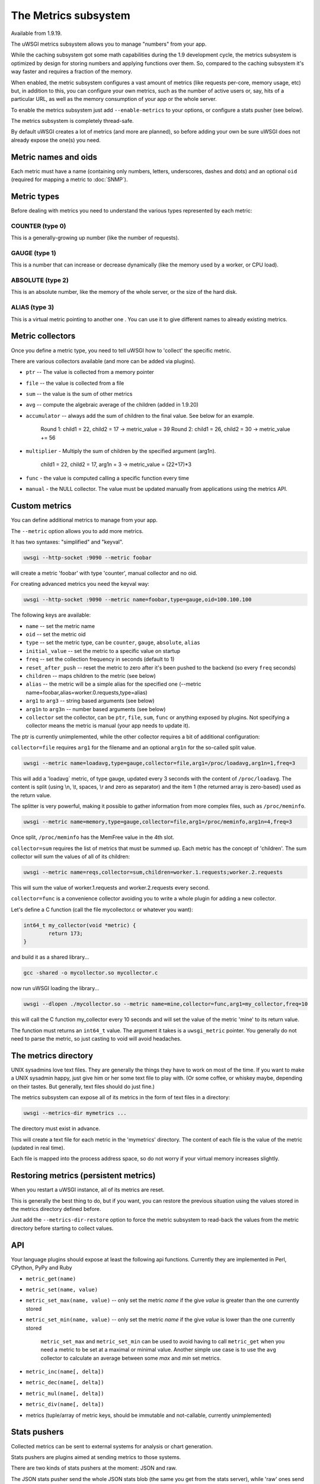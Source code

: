 The Metrics subsystem
=====================

Available from 1.9.19.

The uWSGI metrics subsystem allows you to manage "numbers" from your app.

While the caching subsystem got some math capabilities during the 1.9 development cycle, the metrics subsystem
is optimized by design for storing numbers and applying functions over them. So, compared to the caching subsystem it's way faster
and requires a fraction of the memory.

When enabled, the metric subsystem configures a vast amount of metrics (like requests per-core, memory usage, etc) but, in addition to this, you can configure your own metrics,
such as the number of active users or, say, hits of a particular URL, as well as the memory consumption of your app or the whole server.

To enable the metrics subsystem just add ``--enable-metrics`` to your options, or configure a stats pusher (see below).

The metrics subsystem is completely thread-safe.

By default uWSGI creates a lot of metrics (and more are planned), so before adding your own be sure uWSGI does not already expose the one(s) you need.

Metric names and oids
*********************

Each metric must have a name (containing only numbers, letters, underscores, dashes and dots) and an optional ``oid`` (required for mapping a metric to :doc:`SNMP`).

Metric types
************

Before dealing with metrics you need to understand the various types represented by each metric:


COUNTER (type 0)
^^^^^^^^^^^^^^^^

This is a generally-growing up number (like the number of requests).

GAUGE (type 1)
^^^^^^^^^^^^^^

This is a number that can increase or decrease dynamically (like the memory used by a worker, or CPU load).

ABSOLUTE (type 2)
^^^^^^^^^^^^^^^^^

This is an absolute number, like the memory of the whole server, or the size of the hard disk.

ALIAS (type 3)
^^^^^^^^^^^^^^

This is a virtual metric pointing to another one . You can use it to give different names to already existing metrics.

Metric collectors
*****************

Once you define a metric type, you need to tell uWSGI how to 'collect' the specific metric.

There are various collectors available (and more can be added via plugins).

* ``ptr`` -- The value is collected from a memory pointer
* ``file`` -- the value is collected from a file
* ``sum`` -- the value is the sum of other metrics
* ``avg`` -- compute the algebraic average of the children (added in 1.9.20)
* ``accumulator`` -- always add the sum of children to the final value. See below for an example.

   Round 1: child1 = 22, child2 = 17 -> metric_value = 39
   Round 2: child1 = 26, child2 = 30 -> metric_value += 56

* ``multiplier`` - Multiply the sum of children by the specified argument (arg1n).

   child1 = 22, child2 = 17, arg1n = 3 -> metric_value = (22+17)*3

* ``func`` - the value is computed calling a specific function every time
* ``manual`` - the NULL collector. The value must be updated manually from applications using the metrics API.

Custom metrics
**************

You can define additional metrics to manage from your app.

The ``--metric`` option allows you to add more metrics.

It has two syntaxes: "simplified" and "keyval".

.. code-block:: sh

   uwsgi --http-socket :9090 --metric foobar
   
will create a metric 'foobar' with type 'counter', manual collector and no oid.

For creating advanced metrics you need the keyval way:

.. code-block:: sh

   uwsgi --http-socket :9090 --metric name=foobar,type=gauge,oid=100.100.100
   
The following keys are available:

* ``name`` -- set the metric name
* ``oid`` -- set the metric oid
* ``type`` -- set the metric type, can be ``counter``, ``gauge``, ``absolute``, ``alias``
* ``initial_value`` -- set the metric to a specific value on startup
* ``freq`` -- set the collection frequency in seconds (default to 1)
* ``reset_after_push`` -- reset the metric to zero after it's been pushed to the backend (so every ``freq`` seconds)
* ``children`` -- maps children to the metric (see below)
* ``alias`` -- the metric will be a simple alias for the specified one (--metric name=foobar,alias=worker.0.requests,type=alias)
* ``arg1`` to ``arg3`` -- string based arguments (see below)
* ``arg1n`` to ``arg3n`` -- number based arguments (see below)
* ``collector`` set the collector, can be ``ptr``, ``file``, ``sum``, ``func`` or anything exposed by plugins. Not specifying a collector means the metric is manual (your app needs to update it).

The ptr is currently unimplemented, while the other collector requires a bit of additional configuration:

``collector=file`` requires ``arg1`` for the filename and an optional ``arg1n`` for the so-called split value.

.. code-block:: sh

   uwsgi --metric name=loadavg,type=gauge,collector=file,arg1=/proc/loadavg,arg1n=1,freq=3
   
This will add a 'loadavg` metric, of type gauge, updated every 3 seconds with the content of ``/proc/loadavg``. The content is split (using \\n, \\t, spaces, \\r and zero as separator) and the item 1 (the returned array is zero-based) used as the return value.

The splitter is very powerful, making it possible to gather information from more complex files, such as ``/proc/meminfo``.

.. code-block:: sh

   uwsgi --metric name=memory,type=gauge,collector=file,arg1=/proc/meminfo,arg1n=4,freq=3
   
Once split, ``/proc/meminfo`` has the MemFree value in the 4th slot.

``collector=sum`` requires the list of metrics that must be summed up. Each metric has the concept of 'children'. The sum collector
will sum the values of all of its children:

.. code-block:: sh

   uwsgi --metric name=reqs,collector=sum,children=worker.1.requests;worker.2.requests
   
This will sum the value of worker.1.requests and worker.2.requests every second.

``collector=func`` is a convenience collector avoiding you to write a whole plugin for adding a new collector.

Let's define a C function (call the file mycollector.c or whatever you want):

.. code-block:: c

   int64_t my_collector(void *metric) {
           return 173;
   }
   
and build it as a shared library...

.. code-block:: sh

   gcc -shared -o mycollector.so mycollector.c
   
now run uWSGI loading the library...

.. code-block:: sh

   uwsgi --dlopen ./mycollector.so --metric name=mine,collector=func,arg1=my_collector,freq=10
   
this will call the C function my_collector every 10 seconds and will set the value of the metric 'mine' to its return value.

The function must returns an ``int64_t`` value. The argument it takes is a ``uwsgi_metric`` pointer. You generally do not need to parse the metric, so just casting to void will avoid headaches.

The metrics directory
*********************

UNIX sysadmins love text files. They are generally the things they have to work on most of the time. If you want to make a UNIX sysadmin happy, just give him or her some text file to play with. (Or some coffee, or whiskey maybe, depending on their tastes. But generally, text files should do just fine.)

The metrics subsystem can expose all of its metrics in the form of text files in a directory:

.. code-block:: uwsgi

   uwsgi --metrics-dir mymetrics ...
   
The directory must exist in advance.

This will create a text file for each metric in the 'mymetrics' directory. The content of each file is the value of the metric (updated in real time).

Each file is mapped into the process address space, so do not worry if your virtual memory increases slightly.

Restoring metrics (persistent metrics)
**************************************

When you restart a uWSGI instance, all of its metrics are reset.

This is generally the best thing to do, but if you want, you can restore the previous situation using the values stored in the metrics
directory defined before.

Just add the ``--metrics-dir-restore`` option to force the metric subsystem to read-back the values from the metric directory before
starting to collect values.

API
***

Your language plugins should expose at least the following api functions. Currently they are implemented in Perl, CPython, PyPy and Ruby

* ``metric_get(name)``
* ``metric_set(name, value)``
* ``metric_set_max(name, value)`` -- only set the metric *name* if the give *value* is greater than the one currently stored
* ``metric_set_min(name, value)`` -- only set the metric *name* if the give *value* is lower than the one currently stored

    ``metric_set_max`` and ``metric_set_min`` can be used to avoid having to call ``metric_get`` when you need a metric to be set at a maximal or minimal value. Another simple use case is to use the ``avg`` collector to calculate an average between some *max* and *min* set metrics.

* ``metric_inc(name[, delta])``
* ``metric_dec(name[, delta])``
* ``metric_mul(name[, delta])``
* ``metric_div(name[, delta])``
* metrics (tuple/array of metric keys, should be immutable and not-callable, currently unimplemented)

Stats pushers
*************

Collected metrics can be sent to external systems for analysis or chart generation.

Stats pushers are plugins aimed at sending metrics to those systems.

There are two kinds of stats pushers at the moment: JSON and raw.

The JSON stats pusher send the whole JSON stats blob (the same you get from the stats server), while 'raw' ones send the metrics list.

Currently available stats pushers:

rrdtool
^^^^^^^

* Type: raw
* Plugin: rrdtool (builtin by default)
* Requires (during runtime): librrd.so
* Syntax: ``--stats-push rrdtool:my_rrds ...``

This will store an rrd file for each metric in the specified directory. Each rrd file has a single data source named 'metric'.

Usage:

.. code-block:: sh

   uwsgi --rrdtool my_rrds ...
   # or
   uwsgi --stats-push rrdtool:my_rrds ...
   
By default the RRD files are updated every 300 seconds. You can tune this value with ``--rrdtool-freq``

The librrd.so library is detected at runtime. If you need you can specify its absolute path with ``--rrdtool-lib``.

statsd
^^^^^^

* Type: raw
* Plugin: stats_pusher_statsd
* Syntax: ``--stats-push statsd:address[,prefix]``

Push metrics to a statsd server.

Usage:

.. code-block:: sh

    uwsgi --stats-push statsd:127.0.0.1:8125,myinstance ...

carbon
^^^^^^

* Type: raw
* Plugin: carbon (built-in by default)
* See: :doc:`Carbon`

zabbix
^^^^^^

* Type: raw
* Plugin: zabbix
* Syntax: ``--stats-push zabbix:address[,prefix]``

Push metrics to a zabbix server.

The plugin exposes a ``--zabbix-template`` option that will generate a zabbix template (on stdout or in the specified file) containing all of the exposed metrics as trapper items.

.. note:: On some Zabbix versions you will need to authorize the IP addresses allowed to push items.

Usage: 

.. code-block:: sh

   uwsgi --stats-push zabbix:127.0.0.1:10051,myinstance ...
   
mongodb
^^^^^^^

* Type: json
* Plugin: stats_pusher_mongodb
* Required (build time): libmongoclient.so
* Syntax (keyval): ``--stats-push mongodb:addr=<addr>,collection=<db>,freq=<freq>``

Push statistics (as JSON) the the specified MongoDB database.

file
^^^^

* Type: json
* Plugin: stats_pusher_file

Example plugin storing stats JSON in a file.

socket
^^^^^^

* Type: raw
* Plugin: stats_pusher_socket (builtin by default)
* Syntax: ``--stats-push socket:address[,prefix]``

Push metrics to a UDP server with the following format: ``<metric> <type> <value>`` (<type> is in the numeric form previously reported).

Example:

.. code-block:: sh

   uwsgi --stats-push socket:127.0.0.1:8125,myinstance ...

Alarms/Thresholds
*****************

You can configure one or more "thresholds" for each metric.

Once this limit is reached the specified alarm (see :doc:`AlarmSubsystem`) is triggered.

Once the alarm is delivered you may choose to reset the counter to a specific value (generally 0), or continue triggering alarms
with a specified rate.

.. code-block:: ini

   [uwsgi]
   ...
   metric-alarm = key=worker.0.avg_response_time,value=2000,alarm=overload,rate=30
   metric-alarm = key=loadavg,value=3,alarm=overload,rate=120
   metric-threshold = key=mycounter,value=1000,reset=0
   ...
   
Specifying an alarm is not required. Using the threshold value to automatically reset a metric is perfectly valid.
   
Note: ``--metric-threshold`` and ``--metric-alarm`` are aliases for the same option.

SNMP integration
****************

The :doc:`SNMP` server exposes metrics starting from the 1.3.6.1.4.1.35156.17.3 OID.

For example to get the value of ``worker.0.requests``:

.. code-block:: sh

   snmpget -v2c -c <snmp_community> <snmp_addr>:<snmp_port> 1.3.6.1.4.1.35156.17.3.0.1
   
Remember: only metrics with an associated OID can be used via SNMP.

Internal Routing integration
****************************

The ''router_metrics'' plugin (builtin by default) adds a series of actions to the internal routing subsystem.

* ``metricinc:<metric>[,value]`` increase the <metric>
* ``metricdec:<metric>[,value]`` decrease the <metric>
* ``metricmul:<metric>[,value]`` multiply the <metric>
* ``metricdiv:<metric>[,value]`` divide the <metric>
* ``metricset:<metric>,<value>`` set <metric> to <value>

In addition to action, a route var named "metric" is added.

Example:

.. code-block:: ini

   [uwsgi]
   metric = mymetric
   route = ^/foo metricinc:mymetric
   route-run = log:the value of the metric 'mymetric' is ${metric[mymetric]}
   log-format = %(time) - %(metric.mymetric)

Request logging
***************

You can access metrics values from your request logging format using the %(metric.xxx) placeholder:

.. code-block:: ini

   [uwsgi]
   log-format = [hello] %(time) %(metric.worker.0.requests)

Officially Registered Metrics
*****************************

This is a work in progress.

The best way to know which default metrics are exposed is enabling the stats server and querying it (or adding the ``--metrics-dir`` option).

* worker/3 (exports information about workers, example worker.1.requests [or 3.1.1] reports the number of requests served by worker 1)
* plugin/4 (namespace for metrics automatically added by plugins, example plugins.foo.bar)
* core/5 (namespace for general instance informations)
* router/6 (namespace for corerouters, example router.http.active_sessions)
* socket/7 (namespace for sockets, example socket.0.listen_queue)
* mule/8 (namespace for mules, example mule.1.signals)
* spooler/9 (namespace for spoolers, example spooler.1.signals)
* system/10 (namespace for system metrics, like loadavg or free memory)
 
OID assigment for plugins
*************************

If you want to write a plugin that will expose metrics, please add the OID namespace that you are going to use to the list below and make a pull request first.

This will ensure that all plugins are using unique OID namespaces.

Prefix all plugin metric names with plugin name to ensure no conflicts if same keys are used in multiple plugins (example plugin.myplugin.foo.bar, worker.1.plugin.myplugin.foo.bar)

 * (3|4).100.1 - cheaper_busyness

External tools
**************

Check: https://github.com/unbit/unbit-bars

